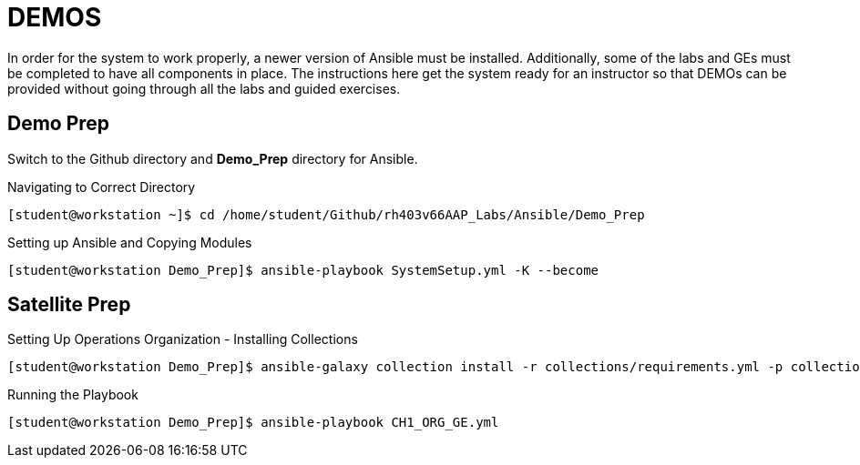 = DEMOS

In order for the system to work properly, a newer version of Ansible must be installed. Additionally, some of the labs and GEs must be completed to have all components in place. The instructions here get the system ready for an instructor so that DEMOs can be provided without going through all the labs and guided exercises.

== Demo Prep

Switch to the Github directory and *Demo_Prep* directory for Ansible.

.Navigating to Correct Directory
[source,bash]
----
[student@workstation ~]$ cd /home/student/Github/rh403v66AAP_Labs/Ansible/Demo_Prep
----


.Setting up Ansible and Copying Modules
[source,bash]
----
[student@workstation Demo_Prep]$ ansible-playbook SystemSetup.yml -K --become
----

== Satellite Prep

.Setting Up Operations Organization - Installing Collections
[source,bash]
----
[student@workstation Demo_Prep]$ ansible-galaxy collection install -r collections/requirements.yml -p collections/
----

.Running the Playbook
[source,bash]
----
[student@workstation Demo_Prep]$ ansible-playbook CH1_ORG_GE.yml
----
